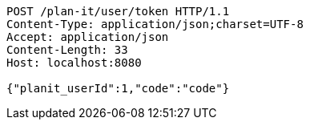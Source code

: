 [source,http,options="nowrap"]
----
POST /plan-it/user/token HTTP/1.1
Content-Type: application/json;charset=UTF-8
Accept: application/json
Content-Length: 33
Host: localhost:8080

{"planit_userId":1,"code":"code"}
----
